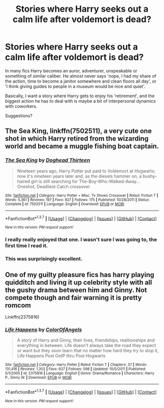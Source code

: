 #+TITLE: Stories where Harry seeks out a calm life after voldemort is dead?

* Stories where Harry seeks out a calm life after voldemort is dead?
:PROPERTIES:
:Author: fan-f-fan
:Score: 12
:DateUnix: 1464819104.0
:DateShort: 2016-Jun-02
:FlairText: Request
:END:
In many fics Harry becomes an auror, adventurer, unspeakable or something of similar caliber. He almost never says 'nope, I had my share of the action, time to become a janitor somewhere and clean floors all day', or 'I think giving guides to people in a museum would be nice and quiet'.

Basically, I want a story where Harry gets to enjoy his 'retirement', and the biggest action he has to deal with is maybe a bit of interpersonal dynamics with coworkers.

Suggestions?


** *The Sea King*, linkffn(7502511), a very cute one shot in which Harry retired from the wizarding world and became a muggle fishing boat captain.
:PROPERTIES:
:Author: InquisitorCOC
:Score: 10
:DateUnix: 1464823165.0
:DateShort: 2016-Jun-02
:END:

*** [[http://www.fanfiction.net/s/7502511/1/][*/The Sea King/*]] by [[https://www.fanfiction.net/u/1205826/Doghead-Thirteen][/Doghead Thirteen/]]

#+begin_quote
  Nineteen years ago, Harry Potter put paid to Voldemort at Hogwarts; now it's nineteen years later and, as the diesels hammer on, a bushy-haired girl is still searching for The-Boy-Who-Walked-Away... Oneshot, Deadliest Catch crossover.
#+end_quote

^{/Site/: [[http://www.fanfiction.net/][fanfiction.net]] *|* /Category/: Harry Potter + Misc. Tv Shows Crossover *|* /Rated/: Fiction T *|* /Words/: 5,361 *|* /Reviews/: 197 *|* /Favs/: 927 *|* /Follows/: 175 *|* /Published/: 10/28/2011 *|* /Status/: Complete *|* /id/: 7502511 *|* /Language/: English *|* /Download/: [[http://www.p0ody-files.com/ff_to_ebook/ffn-bot/index.php?id=7502511&source=ff&filetype=epub][EPUB]] or [[http://www.p0ody-files.com/ff_to_ebook/ffn-bot/index.php?id=7502511&source=ff&filetype=mobi][MOBI]]}

--------------

*FanfictionBot*^{1.3.7} *|* [[[https://github.com/tusing/reddit-ffn-bot/wiki/Usage][Usage]]] | [[[https://github.com/tusing/reddit-ffn-bot/wiki/Changelog][Changelog]]] | [[[https://github.com/tusing/reddit-ffn-bot/issues/][Issues]]] | [[[https://github.com/tusing/reddit-ffn-bot/][GitHub]]] | [[[https://www.reddit.com/message/compose?to=tusing][Contact]]]

^{/New in this version: PM request support!/}
:PROPERTIES:
:Author: FanfictionBot
:Score: 5
:DateUnix: 1464823231.0
:DateShort: 2016-Jun-02
:END:


*** I really really enjoyed that one. I wasn't sure I was going to, the first time I read it.
:PROPERTIES:
:Author: GrinningJest3r
:Score: 2
:DateUnix: 1464823488.0
:DateShort: 2016-Jun-02
:END:


*** This was surprisingly excellent.
:PROPERTIES:
:Author: Reichbane
:Score: 1
:DateUnix: 1464898675.0
:DateShort: 2016-Jun-03
:END:


** One of my guilty pleasure fics has harry playing quidditch and living it up celebrity style with all the gushy drama between him and Ginny. Not compete though and fair warning it is pretty romcom

Linkffn(2375816)
:PROPERTIES:
:Score: 1
:DateUnix: 1464850913.0
:DateShort: 2016-Jun-02
:END:

*** [[http://www.fanfiction.net/s/2375816/1/][*/Life Happens/*]] by [[https://www.fanfiction.net/u/787514/ColorOfAngels][/ColorOfAngels/]]

#+begin_quote
  A story of Harry and Ginny, their lives, friendships, realtionships and everything in between. Life doesn't always take the road they expect or want but they soon learn that no matter how hard they try to stop it, Life Happens Post OotP thru Post Hogwarts
#+end_quote

^{/Site/: [[http://www.fanfiction.net/][fanfiction.net]] *|* /Category/: Harry Potter *|* /Rated/: Fiction T *|* /Chapters/: 37 *|* /Words/: 131,416 *|* /Reviews/: 1,302 *|* /Favs/: 637 *|* /Follows/: 598 *|* /Updated/: 10/5/2011 *|* /Published/: 5/1/2005 *|* /id/: 2375816 *|* /Language/: English *|* /Genre/: Drama/Romance *|* /Characters/: Harry P., Ginny W. *|* /Download/: [[http://www.p0ody-files.com/ff_to_ebook/ffn-bot/index.php?id=2375816&source=ff&filetype=epub][EPUB]] or [[http://www.p0ody-files.com/ff_to_ebook/ffn-bot/index.php?id=2375816&source=ff&filetype=mobi][MOBI]]}

--------------

*FanfictionBot*^{1.3.7} *|* [[[https://github.com/tusing/reddit-ffn-bot/wiki/Usage][Usage]]] | [[[https://github.com/tusing/reddit-ffn-bot/wiki/Changelog][Changelog]]] | [[[https://github.com/tusing/reddit-ffn-bot/issues/][Issues]]] | [[[https://github.com/tusing/reddit-ffn-bot/][GitHub]]] | [[[https://www.reddit.com/message/compose?to=tusing][Contact]]]

^{/New in this version: PM request support!/}
:PROPERTIES:
:Author: FanfictionBot
:Score: 1
:DateUnix: 1464850955.0
:DateShort: 2016-Jun-02
:END:
